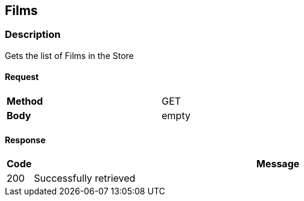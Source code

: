 == Films
=== Description
Gets the list of Films in the Store

==== Request

[format="csv",width="60%",cols="2"]
[frame="topbot",grid="none"]
|======
*Method*, GET
*Body*, empty
|======

==== Response

[grid="rows",format="dsv"]
[options="header",cols="<,<70%"]
|===========================
Code:Message
200:Successfully retrieved
|===========================